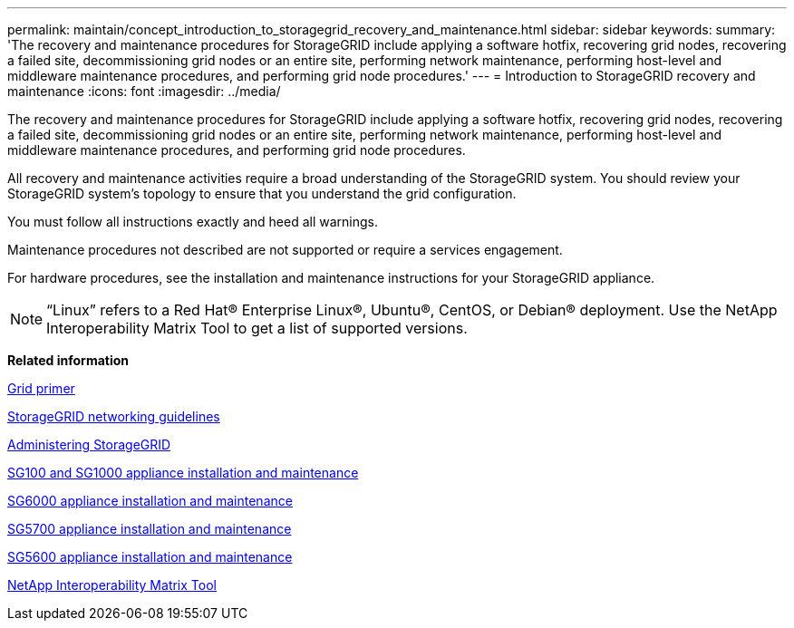 ---
permalink: maintain/concept_introduction_to_storagegrid_recovery_and_maintenance.html
sidebar: sidebar
keywords: 
summary: 'The recovery and maintenance procedures for StorageGRID include applying a software hotfix, recovering grid nodes, recovering a failed site, decommissioning grid nodes or an entire site, performing network maintenance, performing host-level and middleware maintenance procedures, and performing grid node procedures.'
---
= Introduction to StorageGRID recovery and maintenance
:icons: font
:imagesdir: ../media/

[.lead]
The recovery and maintenance procedures for StorageGRID include applying a software hotfix, recovering grid nodes, recovering a failed site, decommissioning grid nodes or an entire site, performing network maintenance, performing host-level and middleware maintenance procedures, and performing grid node procedures.

All recovery and maintenance activities require a broad understanding of the StorageGRID system. You should review your StorageGRID system's topology to ensure that you understand the grid configuration.

You must follow all instructions exactly and heed all warnings.

Maintenance procedures not described are not supported or require a services engagement.

For hardware procedures, see the installation and maintenance instructions for your StorageGRID appliance.

NOTE: "`Linux`" refers to a Red Hat® Enterprise Linux®, Ubuntu®, CentOS, or Debian® deployment. Use the NetApp Interoperability Matrix Tool to get a list of supported versions.

*Related information*

http://docs.netapp.com/sgws-115/topic/com.netapp.doc.sg-primer/home.html[Grid primer]

http://docs.netapp.com/sgws-115/topic/com.netapp.doc.sg-network/home.html[StorageGRID networking guidelines]

http://docs.netapp.com/sgws-115/topic/com.netapp.doc.sg-admin/home.html[Administering StorageGRID]

http://docs.netapp.com/sgws-115/topic/com.netapp.doc.sga-install-sg1000/home.html[SG100 and SG1000 appliance installation and maintenance]

http://docs.netapp.com/sgws-115/topic/com.netapp.doc.sga-install-sg6000/home.html[SG6000 appliance installation and maintenance]

http://docs.netapp.com/sgws-115/topic/com.netapp.doc.sga-install-sg5700/home.html[SG5700 appliance installation and maintenance]

http://docs.netapp.com/sgws-115/topic/com.netapp.doc.sg-app-install/home.html[SG5600 appliance installation and maintenance]

https://mysupport.netapp.com/matrix[NetApp Interoperability Matrix Tool]
